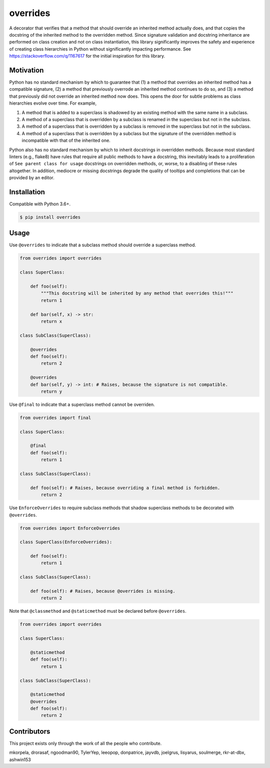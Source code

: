 overrides
=========

.. image:: https://img.shields.io/pypi/v/overrides.svg
  :target: https://pypi.python.org/pypi/overrides

.. image:: http://pepy.tech/badge/overrides
  :target: http://pepy.tech/project/overrides

A decorator that verifies that a method that should override an inherited method actually does, and
that copies the docstring of the inherited method to the overridden method. Since signature 
validation and docstring inheritance are performed on class creation and not on class instantiation, 
this library significantly improves the safety and experience of creating class hierarchies in 
Python without significantly impacting performance. See https://stackoverflow.com/q/1167617 for the
initial inspiration for this library.

Motivation
----------

Python has no standard mechanism by which to guarantee that (1) a method that overrides an inherited 
method has a compatible signature, (2) a method that previously overrode an inherited method
continues to do so, and (3) a method that previously did not override an inherited method now does.
This opens the door for subtle problems as class hierarchies evolve over time. For example,

1. A method that is added to a superclass is shadowed by an existing method with the same name in a 
   subclass.

2. A method of a superclass that is overridden by a subclass is renamed in the superclass but not in 
   the subclass.

3. A method of a superclass that is overridden by a subclass is removed in the superclass but not in
   the subclass.

4. A method of a superclass that is overridden by a subclass but the signature of the overridden
   method is incompatible with that of the inherited one.

Python also has no standard mechanism by which to inherit docstrings in overridden methods. Because 
most standard linters (e.g., flake8) have rules that require all public methods to have a docstring, 
this inevitably leads to a proliferation of ``See parent class for usage`` docstrings on overridden
methods, or, worse, to a disabling of these rules altogether. In addition, mediocre or missing
docstrings degrade the quality of tooltips and completions that can be provided by an editor.

Installation
------------

Compatible with Python 3.6+.

.. code-block:: bash

    $ pip install overrides

Usage
-----

Use ``@overrides`` to indicate that a subclass method should override a superclass method.

.. code-block:: python

    from overrides import overrides

    class SuperClass:

        def foo(self):
            """This docstring will be inherited by any method that overrides this!"""
            return 1

        def bar(self, x) -> str:
            return x

    class SubClass(SuperClass):

        @overrides
        def foo(self):
            return 2

        @overrides
        def bar(self, y) -> int: # Raises, because the signature is not compatible.
            return y

Use ``@final`` to indicate that a superclass method cannot be overriden.

.. code-block:: python

    from overrides import final

    class SuperClass:

        @final
        def foo(self):
            return 1

    class SubClass(SuperClass):

        def foo(self): # Raises, because overriding a final method is forbidden.
            return 2

Use ``EnforceOverrides`` to require subclass methods that shadow superclass methods to be decorated 
with ``@overrides``.

.. code-block:: python
 
    from overrides import EnforceOverrides

    class SuperClass(EnforceOverrides):

        def foo(self):
            return 1

    class SubClass(SuperClass):

        def foo(self): # Raises, because @overrides is missing.
            return 2

Note that ``@classmethod`` and ``@staticmethod`` must be declared before ``@overrides``.

.. code-block:: python

    from overrides import overrides

    class SuperClass:

        @staticmethod
        def foo(self):
            return 1

    class SubClass(SuperClass):

        @staticmethod
        @overrides
        def foo(self):
            return 2

Contributors
------------

This project exists only through the work of all the people who contribute.

mkorpela, drorasaf, ngoodman90, TylerYep, leeopop, donpatrice, jayvdb, joelgrus, lisyarus, 
soulmerge, rkr-at-dbx, ashwin153
